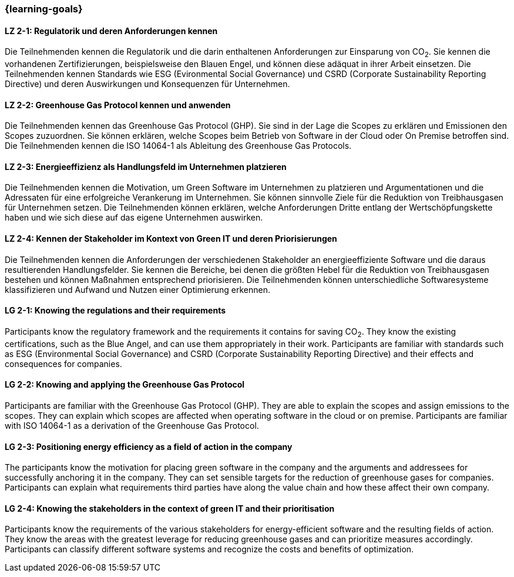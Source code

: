 === {learning-goals}

// tag::DE[]
[[LZ-2-1]]
==== LZ 2-1: Regulatorik und deren Anforderungen kennen

Die Teilnehmenden kennen die Regulatorik und die darin enthaltenen Anforderungen zur Einsparung von CO~2~. Sie kennen die vorhandenen Zertifizierungen, beispielsweise den Blauen Engel, und können diese adäquat in ihrer Arbeit einsetzen. Die Teilnehmenden kennen Standards wie ESG (Evironmental Social Governance) und CSRD (Corporate Sustainability Reporting Directive) und deren Auswirkungen und Konsequenzen für Unternehmen.

[[LZ-2-2]]
==== LZ 2-2: Greenhouse Gas Protocol kennen und anwenden 

Die Teilnehmenden kennen das Greenhouse Gas Protocol (GHP). Sie sind in der Lage die Scopes zu erklären und Emissionen den Scopes zuzuordnen. Sie können erklären, welche Scopes beim Betrieb von Software in der Cloud oder On Premise betroffen sind. Die Teilnehmenden kennen die ISO 14064-1 als Ableitung des Greenhouse Gas Protocols.

[[LZ-2-3]]
==== LZ 2-3: Energieeffizienz als Handlungsfeld im Unternehmen platzieren

Die Teilnehmenden kennen die Motivation, um Green Software im Unternehmen zu platzieren und Argumentationen und die Adressaten für eine erfolgreiche Verankerung im Unternehmen. Sie können sinnvolle Ziele für die Reduktion von Treibhausgasen für Unternehmen setzen. Die Teilnehmenden können erklären, welche Anforderungen Dritte entlang der Wertschöpfungskette haben und wie sich diese auf das eigene Unternehmen auswirken.

[[LZ-2-4]]
==== LZ 2-4: Kennen der Stakeholder im Kontext von Green IT und deren Priorisierungen

Die Teilnehmenden kennen die Anforderungen der verschiedenen Stakeholder an energieeffiziente Software und die daraus resultierenden Handlungsfelder. Sie kennen die Bereiche, bei denen die größten Hebel für die Reduktion von Treibhausgasen bestehen und können Maßnahmen entsprechend priorisieren. Die Teilnehmenden können unterschiedliche Softwaresysteme klassifizieren und Aufwand und Nutzen einer Optimierung erkennen.

// end::DE[]

// tag::EN[]

[[LG-2-1]]
==== LG 2-1: Knowing the regulations and their requirements

Participants know the regulatory framework and the requirements it contains for saving CO~2~. They know the existing certifications, such as the Blue Angel, and can use them appropriately in their work. Participants are familiar with standards such as ESG (Environmental Social Governance) and CSRD (Corporate Sustainability Reporting Directive) and their effects and consequences for companies.

[[LG-2-2]]
==== LG 2-2: Knowing and applying the Greenhouse Gas Protocol

Participants are familiar with the Greenhouse Gas Protocol (GHP). They are able to explain the scopes and assign emissions to the scopes. They can explain which scopes are affected when operating software in the cloud or on premise. Participants are familiar with ISO 14064-1 as a derivation of the Greenhouse Gas Protocol.

[[LG-2-3]]
==== LG 2-3: Positioning energy efficiency as a field of action in the company

The participants know the motivation for placing green software in the company and the arguments and addressees for successfully anchoring it in the company. They can set sensible targets for the reduction of greenhouse gases for companies. Participants can explain what requirements third parties have along the value chain and how these affect their own company.

[[LG-2-4]]
==== LG 2-4: Knowing the stakeholders in the context of green IT and their prioritisation

Participants know the requirements of the various stakeholders for energy-efficient software and the resulting fields of action. They know the areas with the greatest leverage for reducing greenhouse gases and can prioritize measures accordingly. Participants can classify different software systems and recognize the costs and benefits of optimization.

// end::EN[]
